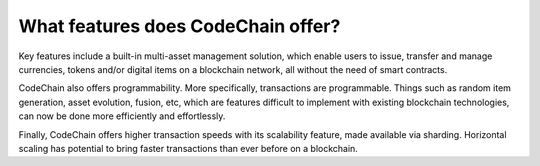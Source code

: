 ====================================
What features does CodeChain offer?
====================================
Key features include a built-in multi-asset management solution, which enable users to issue, transfer and manage currencies,
tokens and/or digital items on a blockchain network, all without the need of smart contracts.

CodeChain also offers programmability. More specifically, transactions are programmable. Things such as random item generation, asset evolution,
fusion, etc, which are features difficult to implement with existing blockchain technologies, can now be done more efficiently
and effortlessly.

Finally, CodeChain offers higher transaction speeds with its scalability feature, made available via sharding. Horizontal scaling has potential
to bring faster transactions than ever before on a blockchain.
